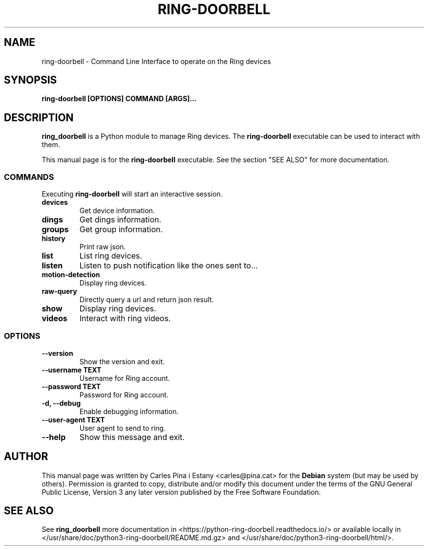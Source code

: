 .TH RING-DOORBELL  1
.SH NAME
ring-doorbell \- Command Line Interface to operate on the Ring devices
.SH SYNOPSIS
\fBring-doorbell [OPTIONS] COMMAND [ARGS]...\fR
.SH DESCRIPTION
\fBring_doorbell\fR is a Python module to manage Ring devices. The \fBring-doorbell\fR executable can be used to interact with them. 

This manual page is for the \fBring-doorbell\fR executable. See the section "SEE ALSO" for more documentation.

.SS COMMANDS

Executing \fBring-doorbell\fR will start an interactive session.

.TP
\fBdevices\fR
Get device information.

.TP
\fBdings\fR
Get dings information.

.TP
\fBgroups\fR
Get group information.

.TP
\fBhistory\fR
Print raw json.

.TP
\fBlist\fR
List ring devices.

.TP
\fBlisten\fR
Listen to push notification like the ones sent to...

.TP
\fBmotion-detection\fR
Display ring devices.

.TP
\fBraw-query\fR
Directly query a url and return json result.

.TP
\fBshow\fR
Display ring devices.

.TP
\fBvideos\fR
Interact with ring videos.

.SS OPTIONS
.TP
\fB--version\fR
Show the version and exit.

.TP
\fB--username TEXT\fR
Username for Ring account.

.TP
\fB--password TEXT\fR
Password for Ring account.

.TP
\fB-d, --debug\fR
Enable debugging information.

.TP
\fB--user-agent TEXT\fR
User agent to send to ring.

.TP
\fB--help\fR
Show this message and exit.

.SH AUTHOR
This manual page was written by Carles Pina i Estany <carles@pina.cat> for the \fBDebian\fR system (but may be used by others). Permission is granted to copy, distribute and/or modify this document under the terms of the GNU General Public License, Version 3 any later version published by the Free Software Foundation.

.SH SEE ALSO
See \fBring_doorbell\fR more documentation in <https://python-ring-doorbell.readthedocs.io/> or available locally in </usr/share/doc/python3-ring-doorbell/README.md.gz> and </usr/share/doc/python3-ring-doorbell/html/>.

